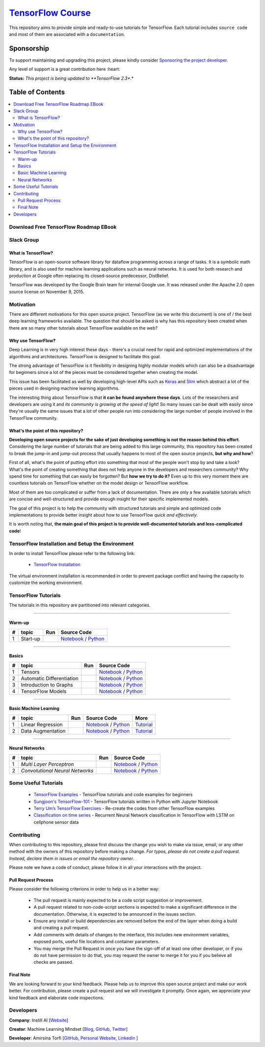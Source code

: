 

********************
`TensorFlow Course`_
********************
.. image:: https://travis-ci.org/instillai/TensorFlow-Course.svg?branch=master
    :target: https://travis-ci.org/instillai/TensorFlow-Course
.. image:: https://img.shields.io/badge/contributions-welcome-brightgreen.svg?style=flat
    :target: https://github.com/open-source-for-science/TensorFlow-Course/pulls
.. image:: https://img.shields.io/twitter/follow/machinemindset.svg?label=Follow&style=social
    :target: https://twitter.com/machinemindset
.. image:: https://zenodo.org/badge/151300862.svg
   :target: https://zenodo.org/badge/latestdoi/151300862


This repository aims to provide simple and ready-to-use tutorials for TensorFlow.
Each tutorial includes ``source code`` and most of them are associated with a ``documentation``.

.. .. image:: _img/mainpage/TensorFlow_World.gif

.. The links.
.. _TensorFlow: https://www.tensorflow.org/install/
.. _Wikipedia: https://en.wikipedia.org/wiki/TensorFlow/


##########################################################################
Sponsorship
##########################################################################

To support maintaining and upgrading this project, please kindly consider `Sponsoring the project developer <https://github.com/sponsors/astorfi/dashboard>`_.

Any level of support is a great contribution here :heart:

**Status:** *This project is being updated to **TensorFlow 2.3**.*

.. raw:: html

   <div align="center">

.. raw:: html

 <a href="https://github.com/sponsors/astorfi/dashboard" target="_blank">
  <img width="600" height="500" align="center" src="https://github.com/instillai/TensorFlow-Course/blob/master/_img/mainpage/donation.jpg"/>
 </a>

.. raw:: html

   </div>

#################
Table of Contents
#################
.. contents::
  :local:
  :depth: 3


==========================================
Download Free TensorFlow Roadmap EBook
==========================================

.. raw:: html

   <div align="center">

.. raw:: html

 <a href="http://www.machinelearningmindset.com/tensorflow-roadmap-ebook/" target="_blank">
  <img width="710" height="500" align="center" src="https://github.com/machinelearningmindset/TensorFlow-Course/blob/master/_img/mainpage/booksubscribe.png"/>
 </a>

.. raw:: html

   </div>

==========================================
Slack Group
==========================================

.. raw:: html

   <div align="center">

.. raw:: html

 <a href="https://www.machinelearningmindset.com/slack-group/" target="_blank">
  <img width="1033" height="350" align="center" src="https://github.com/machinelearningmindset/TensorFlow-Course/blob/master/_img/0-welcome/joinslack.png"/>
 </a>

.. raw:: html

   </div>



~~~~~~~~~~~~~~~~~~~~~
What is TensorFlow?
~~~~~~~~~~~~~~~~~~~~~
TensorFlow is an open-source software library for dataflow programming across a range of tasks. It is a symbolic math library, and is also used for machine learning applications such as neural networks. It is used for both research and production at Google often replacing its closed-source predecessor, DistBelief.

TensorFlow was developed by the Google Brain team for internal Google use. It was released under the Apache 2.0 open source license on November 9, 2015.


============
Motivation
============

There are different motivations for this open source project. TensorFlow (as we write this document) is one of / the best deep learning frameworks available. The question that should be asked is why has this repository been created when there are so many other tutorials about TensorFlow available on the web?

~~~~~~~~~~~~~~~~~~~~~
Why use TensorFlow?
~~~~~~~~~~~~~~~~~~~~~

Deep Learning is in very high interest these days - there's a crucial need for rapid and optimized implementations of the algorithms and architectures. TensorFlow is designed to facilitate this goal.

The strong advantage of TensorFlow is it flexibility in designing highly modular models which can also be a disadvantage for beginners since a lot of the pieces must be considered together when creating the model.

This issue has been facilitated as well by developing high-level APIs such as `Keras <https://keras.io/>`_ and `Slim <https://github.com/tensorflow/models/blob/031a5a4ab41170d555bc3e8f8545cf9c8e3f1b28/research/inception/inception/slim/README.md>`_ which abstract a lot of the pieces used in designing machine learning algorithms.

The interesting thing about TensorFlow is that **it can be found anywhere these days**. Lots of the researchers and developers are using it and *its community is growing at the speed of light*! So many issues can be dealt with easily since they're usually the same issues that a lot of other people run into considering the large number of people involved in the TensorFlow community.

~~~~~~~~~~~~~~~~~~~~~~~~~~~~~~~~~~~~
What's the point of this repository?
~~~~~~~~~~~~~~~~~~~~~~~~~~~~~~~~~~~~

**Developing open source projects for the sake of just developing something is not the reason behind this effort**.
Considering the large number of tutorials that are being added to this large community, this repository has been created to break the jump-in and jump-out process that usually happens to most of the open source projects, **but why and how**?

First of all, what's the point of putting effort into something that most of the people won't stop by and take a look? What's the point of creating something that does not help anyone in the developers and researchers community? Why spend time for something that can easily be forgotten? But **how we try to do it?** Even up to this
very moment there are countless tutorials on TensorFlow whether on the model design or TensorFlow
workflow.

Most of them are too complicated or suffer from a lack of documentation. There are only a few available tutorials which are concise and well-structured and provide enough insight for their specific implemented models.

The goal of this project is to help the community with structured tutorials and simple and optimized code implementations to provide better insight about how to use TensorFlow *quick and effectively*.

It is worth noting that, **the main goal of this project is to provide well-documented tutorials and less-complicated code**!

=================================================
TensorFlow Installation and Setup the Environment
=================================================

.. image:: _img/mainpage/installation-logo.gif
   :height: 100px
   :width: 200 px
   :scale: 50 %
   :alt: alternate text
   :align: right
   :target: docs/tutorials/installation

.. _TensorFlow Installation: https://www.tensorflow.org/install

In order to install TensorFlow please refer to the following link:

  * `TensorFlow Installation`_


.. image:: _img/mainpage/installation.gif
    :target: https://www.youtube.com/watch?v=_3JFEPk4qQY&t=2s

The virtual environment installation is recommended in order to prevent package conflict and having the capacity to customize the working environment.

====================
TensorFlow Tutorials
====================

The tutorials in this repository are partitioned into relevant categories.

==========================

~~~~~~~~
Warm-up
~~~~~~~~

.. image:: _img/mainpage/welcome.gif
   :height: 100px
   :width: 200 px
   :scale: 50 %
   :alt: alternate text
   :align: right


.. _colab: https://colab.research.google.com/github/instillai/TensorFlow-Course/blob/master/codes/ipython/0-welcome/welcome.ipynb
.. _Documentationcnnwelcome: docs/tutorials/0-welcome
.. _ipythonwelcome: codes/ipython/0-welcome/welcome.ipynb
.. _pythonwelcome: https://github.com/instillai/TensorFlow-Course/blob/master/codes/python/0-welcome/welcome.py


.. |Welcome| image:: https://colab.research.google.com/assets/colab-badge.svg
   :target: https://colab.research.google.com/github/instillai/TensorFlow-Course/blob/master/codes/ipython/0-welcome/welcome.ipynb


+----+---------------------+--------------------------+------------------------------------------------------------------------+
| #  |       topic         |          Run             |  Source Code                                                           |
+====+=====================+==========================+========================================================================+
| 1  | Start-up            |       |Welcome|          | `Notebook <ipythonwelcome_>`_  / `Python <pythonwelcome_>`_            |
+----+---------------------+--------------------------+------------------------------------------------------------------------+

==========================

~~~~~~
Basics
~~~~~~

.. image:: _img/mainpage/basics.gif
   :height: 100px
   :width: 200 px
   :scale: 50 %
   :alt: alternate text
   :align: right



.. _ipythontensors: codes/ipython/1-basics/tensors.ipynb
.. _pythontensors: codes/python/1-basics/tensors.py
.. |Tensors| image:: https://colab.research.google.com/assets/colab-badge.svg
  :target: https://colab.research.google.com/github/instillai/TensorFlow-Course/blob/master/codes/ipython/1-basics/tensors.ipynb

.. _ipythonad: codes/ipython/1-basics/automatic_differentiation.ipynb
.. _pythonad: codes/python/1-basics/automatic_differentiation.py
.. |AD| image:: https://colab.research.google.com/assets/colab-badge.svg
  :target: https://colab.research.google.com/github/instillai/TensorFlow-Course/blob/master/codes/ipython/1-basics/automatic_differentiation.ipynb

.. _ipythongraphs: codes/ipython/1-basics/graph.ipynb
.. _pythongraphs: codes/python/1-basics/graph.py
.. |graphs| image:: https://colab.research.google.com/assets/colab-badge.svg
  :target: https://colab.research.google.com/github/instillai/TensorFlow-Course/blob/master/codes/ipython/1-basics/graph.ipynb


.. _ipythonmodels: codes/ipython/1-basics/models.ipynb
.. _pythonmodels: codes/python/1-basics/models.py
.. |models| image:: https://colab.research.google.com/assets/colab-badge.svg
  :target: https://colab.research.google.com/github/instillai/TensorFlow-Course/blob/master/codes/ipython/1-basics/models.ipynb



+----+-----------------------------------+--------------------------+------------------------------------------------------------------------+
| #  |       topic                       |          Run             |  Source Code                                                           |
+====+===================================+==========================+========================================================================+
| 1  | Tensors                           |       |Tensors|          | `Notebook <ipythontensors_>`_  / `Python <pythontensors_>`_            |
+----+-----------------------------------+--------------------------+------------------------------------------------------------------------+
| 2  | Automatic Differentiation         |       |AD|               | `Notebook <ipythonad_>`_  / `Python <pythonad_>`_                      |
+----+-----------------------------------+--------------------------+------------------------------------------------------------------------+
| 3  | Introduction to Graphs            |       |graphs|           | `Notebook <ipythongraphs_>`_ / `Python <pythongraphs_>`_               |
+----+-----------------------------------+--------------------------+------------------------------------------------------------------------+
| 4  | TensorFlow Models                 |       |models|           | `Notebook <ipythonmodels_>`_  / `Python <pythonmodels_>`_              |
+----+-----------------------------------+--------------------------+------------------------------------------------------------------------+

==========================

~~~~~~~~~~~~~~~~~~~~~~
Basic Machine Learning
~~~~~~~~~~~~~~~~~~~~~~

.. image:: _img/mainpage/basicmodels.gif
   :height: 100px
   :width: 200 px
   :scale: 50 %
   :alt: alternate text
   :align: right


.. _ipythonlinearreg: codes/ipython/basics_in_machine_learning/linearregression.ipynb
.. _pythonlinearreg: codes/python/basics_in_machine_learning/linearregression.py
.. _tutoriallinearreg: https://www.machinelearningmindset.com/linear-regression-with-tensorflow/

.. _tutorialdataaugmentation: https://www.machinelearningmindset.com/data-augmentation-with-tensorflow/
.. _ipythondataaugmentation: https://github.com/instillai/TensorFlow-Course/blob/master/codes/ipython/basics_in_machine_learning/dataaugmentation.ipynb
.. _pythondataaugmentation: https://github.com/instillai/TensorFlow-Course/blob/master/codes/python/basics_in_machine_learning/dataaugmentation.py

.. |lr| image:: https://colab.research.google.com/assets/colab-badge.svg
  :target: https://colab.research.google.com/github/instillai/TensorFlow-Course/blob/master/codes/ipython/basics_in_machine_learning/linearregression.ipynb
.. |da| image:: https://colab.research.google.com/assets/colab-badge.svg
  :target: https://colab.research.google.com/github/instillai/TensorFlow-Course/blob/master/codes/ipython/basics_in_machine_learning/dataaugmentation.ipynb


+----+-----------------------------------+--------------------------+------------------------------------------------------------------------------------+----------------------------------------------+
| #  |       topic                       |          Run             |  Source Code                                                                       |  More                                        |
+====+===================================+==========================+====================================================================================+==============================================+
| 1  | Linear Regression                 |       |lr|               | `Notebook <ipythonlinearreg_>`_  / `Python <pythonlinearreg_>`_                    | `Tutorial <tutoriallinearreg_>`_             |
+----+-----------------------------------+--------------------------+------------------------------------------------------------------------------------+----------------------------------------------+
| 2  | Data Augmentation                 |       |da|               | `Notebook <ipythondataaugmentation_>`_ / `Python <pythondataaugmentation_>`_       | `Tutorial <tutorialdataaugmentation_>`_      |
+----+-----------------------------------+--------------------------+------------------------------------------------------------------------------------+----------------------------------------------+



.. +----+----------------------------+----------------------------------------------------------------------------------------+----------------------------------------------+

==========================

~~~~~~~~~~~~~~~~
Neural Networks
~~~~~~~~~~~~~~~~

.. image:: _img/mainpage/CNNs.png
   :height: 100px
   :width: 200 px
   :scale: 50 %
   :alt: alternate text
   :align: right


.. _ipythonmlp: https://github.com/instillai/TensorFlow-Course/blob/master/codes/ipython/neural_networks/mlp.ipynb
.. _pythonmlp: https://github.com/instillai/TensorFlow-Course/blob/master/codes/python/neural_networks/mlp.py

.. _ipythoncnn: https://github.com/instillai/TensorFlow-Course/blob/master/codes/ipython/neural_networks/CNNs.ipynb
.. _pythoncnn: https://github.com/instillai/TensorFlow-Course/blob/master/codes/python/neural_networks/cnns.py


.. |mlp| image:: https://colab.research.google.com/assets/colab-badge.svg
 :target: https://colab.research.google.com/github/instillai/TensorFlow-Course/blob/master/codes/ipython/neural_networks/mlp.ipynb
.. |cnn| image:: https://colab.research.google.com/assets/colab-badge.svg
 :target: https://colab.research.google.com/github/instillai/TensorFlow-Course/blob/master/codes/ipython/neural_networks/CNNs.ipynb


+----+------------------------------------------+--------------------------+------------------------------------------------------+
| #  |       topic                              |          Run             |  Source Code                                         |
+====+==========================================+==========================+======================================================+
| 1  |  *Multi Layer Perceptron*                |       |mlp|              | `Notebook <ipythonmlp_>`_ / `Python <pythonmlp_>`_   |
+----+------------------------------------------+--------------------------+------------------------------------------------------+
| 2  |  *Convolutional Neural Networks*         |       |cnn|              | `Notebook <ipythoncnn_>`_ / `Python <pythoncnn_>`_   |
+----+------------------------------------------+--------------------------+------------------------------------------------------+


.. ~~~~~~~~~~~~
.. **Welcome**
.. ~~~~~~~~~~~~

.. The tutorial in this section is just a simple entrance to TensorFlow.





.. +---+---------------------------------------------+-------------------------------------------------+
.. | # |          Source Code                        |                                                 |
.. +===+=============================================+=================================================+
.. | 1 |    `Welcome <welcomesourcecode_>`_          |  `Documentation <Documentationcnnwelcome_>`_    |
.. +---+---------------------------------------------+-------------------------------------------------+

.. ~~~~~~~~~~
.. **Basics**
.. ~~~~~~~~~~
.. These tutorials are related to basics of TensorFlow.

.. _basicmathsourcecode: codes/python/1-basics/basic_math_operations
.. _Documentationbasicmath: docs/tutorials/1-basics/basic_math_operations
.. _ipythonbasicmath: codes/ipython/1-basics/basic_math_operations/code/basic_math_operation.ipynb

.. _ipythonvariabls: codes/ipython/1-basics/variables/code/variables.ipynb
.. _variablssourcecode: codes/python/1-basics/variables/README.rst
.. _Documentationvariabls: docs/tutorials/1-basics/variables


.. +---+-----------------------------------------------------+-------------------------------------------------+
.. | # |          Source Code                                |                                                 |
.. +===+=====================================================+=================================================+
.. | 1 |    `Basic Math Operations <basicmathsourcecode_>`_  |  `Documentation <Documentationbasicmath_>`_     |
.. +---+-----------------------------------------------------+-------------------------------------------------+
.. | 2 |    `TensorFlow Variables <variablssourcecode_>`_    |  `Documentation <Documentationvariabls_>`_      |
.. +---+-----------------------------------------------------+-------------------------------------------------+

.. ~~~~~~~~~~~~~~~~~~~~~~~~~~~~
.. **Machine Learning Basics**
.. ~~~~~~~~~~~~~~~~~~~~~~~~~~~~
.. We are going to present concepts of basic machine learning models and methods and show how to implement them in Tensorflow.

.. _Linear Regression: codes/python/2-basics_in_machine_learning/linear_regression
.. _LinearRegressionipython: codes/ipython/2-basics_in_machine_learning/linear_regression/code/linear_regression.ipynb
.. _Documentationlr: https://www.machinelearningmindset.com/linear-regression-with-tensorflow/

.. _Logistic Regression: codes/python/2-basics_in_machine_learning/logistic_regression
.. _LogisticRegressionipython: codes//ipython/2-basics_in_machine_learning/logistic_regression/code/logistic_regression.ipynb
.. _LogisticRegDOC: docs/tutorials/2-basics_in_machine_learning/logistic_regression

.. _Linear SVM: codes/python/2-basics_in_machine_learning/linear_svm
.. _LinearSVMipython: codes//ipython/2-basics_in_machine_learning/linear_svm/code/linear_svm.ipynb


.. _MultiClass Kernel SVM: codes/python/2-basics_in_machine_learning/multiclass_svm
.. _MultiClassKernelSVMipython: codes/ipython/2-basics_in_machine_learning/multiclass_svm/code/multiclass_svm.ipynb


.. +---+---------------------------------------------+----------------------------------------+
.. | # |          Source Code                        |                                        |
.. +===+=============================================+========================================+
.. | 1 |    `Linear Regression`_                     |  `Documentation <Documentationlr_>`_   |
.. +---+---------------------------------------------+----------------------------------------+
.. | 2 |    `Logistic Regression`_                   |  `Documentation <LogisticRegDOC_>`_    |
.. +---+---------------------------------------------+----------------------------------------+
.. | 3 |    `Linear SVM`_                            |                                        |
.. +---+---------------------------------------------+----------------------------------------+
.. | 4 |    `MultiClass Kernel SVM`_                 |                                        |
.. +---+---------------------------------------------+----------------------------------------+

.. ~~~~~~~~~~~~~~~~~~~
.. **Neural Networks**
.. ~~~~~~~~~~~~~~~~~~~
.. The tutorials in this section are related to neural network architectures.

.. _Simple Convolutional Neural Networks: codes/python/3-neural_networks/convolutional-neural-network
.. _Documentationcnn: docs/tutorials/3-neural_network/convolutiona_neural_network

.. _Simple Multi Layer Perceptron: codes/python/3-neural_networks/multi-layer-perceptron
.. _MultiLayerPerceptronipython: codes/ipython/3-neural_networks/multi-layer-perceptron/code/train_mlp.ipynb

.. _RNN: codes/python/3-neural_networks/recurrent-neural-networks/code/rnn.py
.. _RNNIpython: codes/ipython/3-neural_networks/recurrent-neural-networks/code/rnn.ipynb


.. +---+---------------------------------------------+----------------------------------------+
.. | # |          Source Code                        |                                        |
.. +===+=============================================+========================================+
.. | 1 |    `Multi Layer Perceptron`_                |                                        |
.. +---+---------------------------------------------+----------------------------------------+
.. | 2 |    `Convolutional Neural Networks`_         |  `Documentation <Documentationcnn_>`_  |
.. +---+---------------------------------------------+----------------------------------------+


=====================
Some Useful Tutorials
=====================

  * `TensorFlow Examples <https://github.com/aymericdamien/TensorFlow-Examples>`_ - TensorFlow tutorials and code examples for beginners
  * `Sungjoon's TensorFlow-101 <https://github.com/sjchoi86/Tensorflow-101>`_ - TensorFlow tutorials written in Python with Jupyter Notebook
  * `Terry Um’s TensorFlow Exercises <https://github.com/terryum/TensorFlow_Exercises>`_ - Re-create the codes from other TensorFlow examples
  * `Classification on time series <https://github.com/guillaume-chevalier/LSTM-Human-Activity-Recognition>`_ - Recurrent Neural Network classification in TensorFlow with LSTM on cellphone sensor data


=============
Contributing
=============

When contributing to this repository, please first discuss the change you wish to make via issue,
email, or any other method with the owners of this repository before making a change. *For typos, please
do not create a pull request. Instead, declare them in issues or email the repository owner*.

Please note we have a code of conduct, please follow it in all your interactions with the project.

~~~~~~~~~~~~~~~~~~~~
Pull Request Process
~~~~~~~~~~~~~~~~~~~~

Please consider the following criterions in order to help us in a better way:

  * The pull request is mainly expected to be a code script suggestion or improvement.
  * A pull request related to non-code-script sections is expected to make a significant difference in the documentation. Otherwise, it is expected to be announced in the issues section.
  * Ensure any install or build dependencies are removed before the end of the layer when doing a build and creating a pull request.
  * Add comments with details of changes to the interface, this includes new environment variables, exposed ports, useful file locations and container parameters.
  * You may merge the Pull Request in once you have the sign-off of at least one other developer, or if you do not have permission to do that, you may request the owner to merge it for you if you believe all checks are passed.


~~~~~~~~~~~
Final Note
~~~~~~~~~~~

We are looking forward to your kind feedback. Please help us to improve this open source project and make our work better.
For contribution, please create a pull request and we will investigate it promptly. Once again, we appreciate
your kind feedback and elaborate code inspections.

========================
Developers
========================


**Company**: Instill AI [`Website
<https://instillai.com/>`_]

**Creator**: Machine Learning Mindset [`Blog
<https://machinelearningmindset.com/blog/>`_, `GitHub
<https://github.com/machinelearningmindset>`_, `Twitter
<https://twitter.com/machinemindset>`_]

**Developer**: Amirsina Torfi [`GitHub
<https://github.com/astorfi>`_, `Personal Website
<https://astorfi.github.io/>`_, `Linkedin
<https://www.linkedin.com/in/amirsinatorfi/>`_ ]
